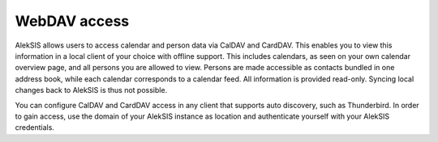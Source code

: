 WebDAV access
=============

AlekSIS allows users to access calendar and person data via CalDAV and CardDAV. 
This enables you to view this information in a local
client of your choice with offline support. This includes calendars, as seen on your own calendar
overview page, and all persons you are allowed to view. Persons are made accessible as
contacts bundled in one address book, while each calendar corresponds to a calendar feed.
All information is provided read-only. Syncing local changes back to AlekSIS is thus not
possible.

You can configure CalDAV and CardDAV access in any client that supports auto discovery,
such as Thunderbird. In order to gain access, use the domain of your
AlekSIS instance as location and authenticate yourself with your AlekSIS credentials.
